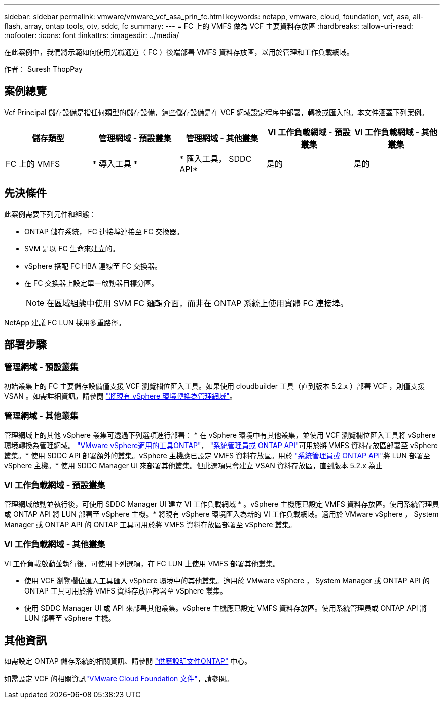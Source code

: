---
sidebar: sidebar 
permalink: vmware/vmware_vcf_asa_prin_fc.html 
keywords: netapp, vmware, cloud, foundation, vcf, asa, all-flash, array, ontap tools, otv, sddc, fc 
summary:  
---
= FC 上的 VMFS 做為 VCF 主要資料存放區
:hardbreaks:
:allow-uri-read: 
:nofooter: 
:icons: font
:linkattrs: 
:imagesdir: ../media/


[role="lead"]
在此案例中，我們將示範如何使用光纖通道（ FC ）後端部署 VMFS 資料存放區，以用於管理和工作負載網域。

作者： Suresh ThopPay



== 案例總覽

Vcf Principal 儲存設備是指任何類型的儲存設備，這些儲存設備是在 VCF 網域設定程序中部署，轉換或匯入的。本文件涵蓋下列案例。

[cols="20% 20% 20% 20% 20%"]
|===
| 儲存類型 | 管理網域 - 預設叢集 | 管理網域 - 其他叢集 | VI 工作負載網域 - 預設叢集 | VI 工作負載網域 - 其他叢集 


| FC 上的 VMFS | * 導入工具 * | * 匯入工具， SDDC API* | 是的 | 是的 
|===


== 先決條件

此案例需要下列元件和組態：

* ONTAP 儲存系統， FC 連接埠連接至 FC 交換器。
* SVM 是以 FC 生命來建立的。
* vSphere 搭配 FC HBA 連線至 FC 交換器。
* 在 FC 交換器上設定單一啟動器目標分區。
+

NOTE: 在區域組態中使用 SVM FC 邏輯介面，而非在 ONTAP 系統上使用實體 FC 連接埠。



NetApp 建議 FC LUN 採用多重路徑。



== 部署步驟



=== 管理網域 - 預設叢集

初始叢集上的 FC 主要儲存設備僅支援 VCF 瀏覽欄位匯入工具。如果使用 cloudbuilder 工具（直到版本 5.2.x ）部署 VCF ，則僅支援 VSAN 。如需詳細資訊，請參閱 https://techdocs.broadcom.com/us/en/vmware-cis/vcf/vcf-5-2-and-earlier/5-2/map-for-administering-vcf-5-2/importing-existing-vsphere-environments-admin/convert-or-import-a-vsphere-environment-into-vmware-cloud-foundation-admin.html["將現有 vSphere 環境轉換為管理網域"]。



=== 管理網域 - 其他叢集

管理網域上的其他 vSphere 叢集可透過下列選項進行部署： * 在 vSphere 環境中有其他叢集，並使用 VCF 瀏覽欄位匯入工具將 vSphere 環境轉換為管理網域。 https://docs.netapp.com/us-en/ontap-tools-vmware-vsphere-10/configure/create-vvols-datastore.html["VMware vSphere適用的工具ONTAP"]， https://docs.netapp.com/us-en/ontap/san-admin/provision-storage.html["系統管理員或 ONTAP API"]可用於將 VMFS 資料存放區部署至 vSphere 叢集。* 使用 SDDC API 部署額外的叢集。vSphere 主機應已設定 VMFS 資料存放區。用於 https://docs.netapp.com/us-en/ontap/san-admin/provision-storage.html["系統管理員或 ONTAP API"]將 LUN 部署至 vSphere 主機。* 使用 SDDC Manager UI 來部署其他叢集。但此選項只會建立 VSAN 資料存放區，直到版本 5.2.x 為止



=== VI 工作負載網域 - 預設叢集

管理網域啟動並執行後，可使用 SDDC Manager UI 建立 VI 工作負載網域 * 。vSphere 主機應已設定 VMFS 資料存放區。使用系統管理員或 ONTAP API 將 LUN 部署至 vSphere 主機。* 將現有 vSphere 環境匯入為新的 VI 工作負載網域。適用於 VMware vSphere ， System Manager 或 ONTAP API 的 ONTAP 工具可用於將 VMFS 資料存放區部署至 vSphere 叢集。



=== VI 工作負載網域 - 其他叢集

VI 工作負載啟動並執行後，可使用下列選項，在 FC LUN 上使用 VMFS 部署其他叢集。

* 使用 VCF 瀏覽欄位匯入工具匯入 vSphere 環境中的其他叢集。適用於 VMware vSphere ， System Manager 或 ONTAP API 的 ONTAP 工具可用於將 VMFS 資料存放區部署至 vSphere 叢集。
* 使用 SDDC Manager UI 或 API 來部署其他叢集。vSphere 主機應已設定 VMFS 資料存放區。使用系統管理員或 ONTAP API 將 LUN 部署至 vSphere 主機。




== 其他資訊

如需設定 ONTAP 儲存系統的相關資訊、請參閱 link:https://docs.netapp.com/us-en/ontap["供應說明文件ONTAP"] 中心。

如需設定 VCF 的相關資訊link:https://techdocs.broadcom.com/us/en/vmware-cis/vcf/vcf-5-2-and-earlier/5-2.html["VMware Cloud Foundation 文件"]，請參閱。
